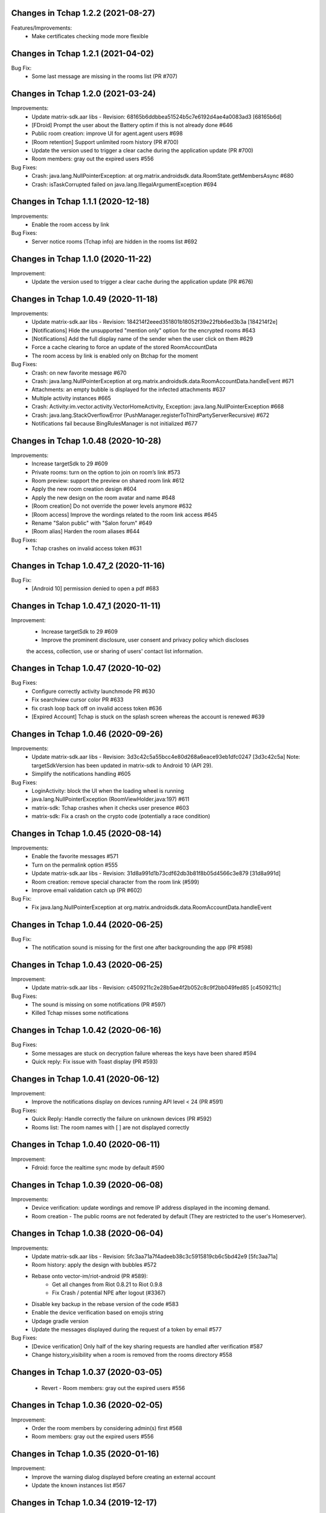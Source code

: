 Changes in Tchap 1.2.2 (2021-08-27)
===================================================

Features/Improvements:
 * Make certificates checking mode more flexible 
 
Changes in Tchap 1.2.1 (2021-04-02)
===================================================

Bug Fix:
 * Some last message are missing in the rooms list (PR #707)

Changes in Tchap 1.2.0 (2021-03-24)
===================================================

Improvements:
 * Update matrix-sdk.aar libs - Revision: 68165b6ddbbea51524b5c7e6192d4ae4a0083ad3 [68165b6d]
 * [FDroid] Prompt the user about the Battery optim if this is not already done #646
 * Public room creation: improve UI for agent.agent users #698
 * [Room retention] Support unlimited room history (PR #700)
 * Update the version used to trigger a clear cache during the application update (PR #700)
 * Room members: gray out the expired users #556

Bug Fixes:
 * Crash: java.lang.NullPointerException: at org.matrix.androidsdk.data.RoomState.getMembersAsync #680
 * Crash: isTaskCorrupted failed on java.lang.IllegalArgumentException #694

Changes in Tchap 1.1.1 (2020-12-18)
===================================================

Improvements:
 * Enable the room access by link

Bug Fixes:
 * Server notice rooms (Tchap info) are hidden in the rooms list #692

Changes in Tchap 1.1.0 (2020-11-22)
===================================================

Improvement:
 * Update the version used to trigger a clear cache during the application update (PR #676)

Changes in Tchap 1.0.49 (2020-11-18)
===================================================

Improvements:
 * Update matrix-sdk.aar libs - Revision: 184214f2eeed351801b18052f39e22fbb6ed3b3a [184214f2e]
 * [Notifications] Hide the unsupported "mention only" option for the encrypted rooms #643
 * [Notifications] Add the full display name of the sender when the user click on them #629
 * Force a cache clearing to force an update of the stored RoomAccountData
 * The room access by link is enabled only on Btchap for the moment

Bug Fixes:
 * Crash: on new favorite message #670
 * Crash: java.lang.NullPointerException at org.matrix.androidsdk.data.RoomAccountData.handleEvent #671
 * Attachments: an empty bubble is displayed for the infected attachments #637
 * Multiple activity instances #665
 * Crash: Activity:im.vector.activity.VectorHomeActivity, Exception: java.lang.NullPointerException #668
 * Crash: java.lang.StackOverflowError (PushManager.registerToThirdPartyServerRecursive) #672
 * Notifications fail because BingRulesManager is not initialized #677
 
Changes in Tchap 1.0.48 (2020-10-28)
===================================================

Improvements:
 * Increase targetSdk to 29 #609
 * Private rooms: turn on the option to join on room’s link #573
 * Room preview: support the preview on shared room link #612
 * Apply the new room creation design #604
 * Apply the new design on the room avatar and name #648
 * [Room creation] Do not override the power levels anymore #632
 * [Room access] Improve the wordings related to the room link access #645
 * Rename "Salon public" with "Salon forum" #649
 * [Room alias] Harden the room aliases #644

Bug Fixes:
 * Tchap crashes on invalid access token #631

Changes in Tchap 1.0.47_2 (2020-11-16)
===================================================

Bug Fix:
 * [Android 10] permission denied to open a pdf #683

Changes in Tchap 1.0.47_1 (2020-11-11)
===================================================

Improvement:
 * Increase targetSdk to 29 #609
 * Improve the prominent disclosure, user consent and privacy policy which discloses
 the access, collection, use or sharing of users' contact list information.

Changes in Tchap 1.0.47 (2020-10-02)
===================================================

Bug Fixes:
 * Configure correctly activity launchmode PR #630
 * Fix searchview cursor color PR #633
 * fix crash loop back off on invalid access token #636
 * [Expired Account] Tchap is stuck on the splash screen whereas the account is renewed #639
 
Changes in Tchap 1.0.46 (2020-09-26)
===================================================

Improvements:
 * Update matrix-sdk.aar libs - Revision: 3d3c42c5a55bcc4e80d268a6eace93eb1dfc0247 [3d3c42c5a]
   Note: targetSdkVersion has been updated in matrix-sdk to Android 10 (API 29).
 * Simplify the notifications handling #605

Bug Fixes:
 * LoginActivity: block the UI when the loading wheel is running
 * java.lang.NullPointerException (RoomViewHolder.java:197) #611
 * matrix-sdk: Tchap crashes when it checks user presence #603
 * matrix-sdk: Fix a crash on the crypto code (potentially a race condition)

Changes in Tchap 1.0.45 (2020-08-14)
===================================================

Improvements:
 * Enable the favorite messages #571
 * Turn on the permalink option #555
 * Update matrix-sdk.aar libs - Revision: 31d8a991d1b73cdf62db3b81f8b05d4566c3e879 [31d8a991d]
 * Room creation: remove special character from the room link (#599)
 * Improve email validation catch up (PR #602)

Bug Fix:
 * Fix java.lang.NullPointerException at org.matrix.androidsdk.data.RoomAccountData.handleEvent

Changes in Tchap 1.0.44 (2020-06-25)
===================================================

Bug Fix:
 * The notification sound is missing for the first one after backgrounding the app (PR #598)

Changes in Tchap 1.0.43 (2020-06-25)
===================================================
Improvement:
 * Update matrix-sdk.aar libs - Revision: c4509211c2e28b5ae4f2b052c8c9f2bb049fed85 [c4509211c]

Bug Fixes:
 * The sound is missing on some notifications (PR #597)
 * Killed Tchap misses some notifications

Changes in Tchap 1.0.42 (2020-06-16)
===================================================

Bug Fixes:
  * Some messages are stuck on decryption failure whereas the keys have been shared #594
  * Quick reply: Fix issue with Toast display (PR #593)

Changes in Tchap 1.0.41 (2020-06-12)
===================================================

Improvement:
 * Improve the notifications display on devices running API level < 24 (PR #591)

Bug Fixes:
  * Quick Reply: Handle correctly the failure on unknown devices (PR #592)
  * Rooms list: The room names with [ ] are not displayed correctly
 
Changes in Tchap 1.0.40 (2020-06-11)
===================================================

Improvement:
 * Fdroid: force the realtime sync mode by default #590

Changes in Tchap 1.0.39 (2020-06-08)
===================================================

Improvements:
 * Device verification: update wordings and remove IP address displayed in the incoming demand.
 * Room creation - The public rooms are not federated by default (They are restricted to the user's Homeserver).

Changes in Tchap 1.0.38 (2020-06-04)
===================================================

Improvements:
 * Update matrix-sdk.aar libs - Revision: 5fc3aa71a7f4adeeb38c3c5915819cb6c5bd42e9 [5fc3aa71a]
 * Room history: apply the design with bubbles #572
 * Rebase onto vector-im/riot-android (PR #589):
    - Get all changes from Riot 0.8.21 to Riot 0.9.8
    - Fix Crash / potential NPE after logout (#3367)
 * Disable key backup in the rebase version of the code #583
 * Enable the device verification based on emojis string
 * Updage gradle version
 * Update the messages displayed during the request of a token by email #577

Bug Fixes:
 * [Device verification] Only half of the key sharing requests are handled after verification #587
 * Change history_visibility when a room is removed from the rooms directory #558

Changes in Tchap 1.0.37 (2020-03-05)
===================================================

 * Revert - Room members: gray out the expired users #556
 
Changes in Tchap 1.0.36 (2020-02-05)
===================================================

Improvement:
 * Order the room members by considering admin(s) first #568
 * Room members: gray out the expired users #556
 
Changes in Tchap 1.0.35 (2020-01-16)
===================================================

Improvement:
 * Improve the warning dialog displayed before creating an external account
 * Update the known instances list #567

Changes in Tchap 1.0.34 (2019-12-17)
===================================================

Improvement:
 * Configure per-room retention period for messages #524 - Enabled only on Pre-prod.
 * Update wording on limit exceeded error #557
 * Adjust F-Droid parameters #565
 * Clean the Tchap-secure application #564
 
Bug Fix:
 * App crashes during `computeDisplayNameFromUserId` #560

Changes in Tchap 1.0.33 (2019-11-25)
===================================================

Improvement:
 * Manage a minimum client version #493

Changes in Tchap 1.0.32 (2019-11-01)
===================================================

Improvements:
 * Update the pinned certificates list
 * Limit Tchap to Android 5.0 Lollipop (API 21) and higher #549
 
Bug Fixes:
 * [Account Validity] Handle the renewal url in the Tchap application #546
 * Update stored connection configuration before using them PR #551

Changes in Tchap 1.0.31 (2019-09-26)
===================================================

Only one change:
 * Force a cache clearing to handle correctly the recent changes.

Changes in Tchap 1.0.30 (2019-09-19)
===================================================

Improvements:
 * Update matrix-sdk.aar libs - Revision:b525955b38fe359717d856679c270d1b824f7b5e [b525955b]
 * Handle the strong password policy forced by the server #465
 * Room creation: allow or not the external users to join the room #474
 * Add a marker to indicate whether or not a room can be joined by external users #475
 * The room admin is able to open the room to the external users #476
 * Room members: invite new members by their email address #483
 * Room members: remove the external users from the picker when they are not allowed to join #484
 * Discussion creation: Add the room access rule value: ".direct" #491
 * Allow the user to send a new invite to an external email address #499
 * Remove the URL preview option from the user's settings #527
 * Room Members: Allow to revoke 3pid invites PR #530
 * Pin the new agent.externe certificate
 * Add room access info in the Room title #536
 * Prompt the user before creating an external account #525

Bug Fixes:
 * Do not use by default a member avatar for the room avatar #528
 * The external users are not able to send messages in an encrypted room #539
 * the displayname of an external is sometime incorrect #511

Changes in Tchap 1.0.29 (2019-09-01)
===================================================

Improvements:
 * Force the email address in lower case #514
 * Prod: pin the certificat of the external instance
 * Fix notification problem when the WAKE_LOCK permission is not granted PR #390

Bug Fix:
 * Room member completion: Do not display the matrix identifier #357

Changes in Tchap 1.0.28 (2019-08-07)
===================================================

Improvements:
 * Prompt the last room admin before letting him leave the room #496
 * Update matrix-sdk.aar libs - Revision:3b808f63d44bbf9d68a204b56cc607c34b47d964 [3b808f63] (v0.9.26)
 * Include 64bits version of the libraries in the APK PR #506

Bug Fix:
 * Improve accessibility service notifications #448

Changes in Tchap 1.0.27 (2019-07-05)
===================================================

Improvements:
 * Prompt external users before displaying their email in user directory #482
 * Update matrix-sdk.aar libs - Revision:3e3cd0a4ad6c36cff3bd925b916a9c611a656853 [3e3cd0a4] PR #490

Bug Fix:
 * Bug Fix - Blink of the expired account dialog #487
 * Rooms list: Fix the rooms order when the user decided to ignore join/leave events #485

Changes in Tchap 1.0.26 (2019-06-18)
===================================================

Improvements:
 * Enable the proxy lookup use on Prod
 * The external users can now be hidden from the users directory search, show the option in settings #477
 * Support the account validity error #461

Bug Fix:
 * Discussion left by the other member are named "Salon vide" #451

Changes in Tchap 1.0.25 (2019-05-23)
===================================================

Improvements:
 * Push notifications: remove the option "confidentialité réduite" #466
 * Retrait du firebase analytics #468
 * Support proxy lookup #471
 * Update matrix-sdk.aar libs - Revision: 21569865d463481ac656b6eb06f62494ff9f6412 [21569865] PR #472

Changes in Tchap 1.0.24 (2019-05-03)
===================================================

Improvements:
 * Configure the application for the external users.
 * on F-Droid version, the default sync delay is increased to 1 minute.
 
Bug Fixes:
 * Registration - Infinite loading wheel on unauthorized email #459

Changes in Tchap 1.0.23 (2019-04-23)
===================================================

Improvements:
 * Increase the minimum password length to 8 #463
 * Settings: Remove the phone number option #462
 * Update matrix-sdk.aar lib - Revision: bdae4c5d479a5992b8d4ec70cfb80a475a92143f
 
Bug Fixes:
 * Security fix: remove obsolete and buggy ContentProvider which could allow a malicious local app to compromise account data. Many thanks to Julien Thomas (twitter.com/@julien_thomas) from Protektoid Project (https://protektoid.com) for identifying this and responsibly disclosing it.
 * zoom-out on image causes crash #441

Changes in Tchap 1.0.22 (2019-03-22)
===================================================

Improvements:
 * Warn the user about the remote logout in case of a password change #439
 
Bug Fixes:
 * The app icon badges is buggy #440
 * Bug report sending fails on a certificate error.

Changes in Tchap 1.0.21 (2019-03-15)
===================================================

Improvements:
 * Do not allow system certificates in apk built with pinning PR #453
 * Block invite to a deactivated account user #444
 
Bug Fixes:
 * FCM service is not working #449
 * Parameters: infinite loading wheel on avatar update #454
 * Problem with deactivated/reactivated accounts #438

Changes in Tchap 1.0.20 (2019-03-12)
===================================================

Improvements:
 * Trust the user CAs in apk built without pinning #445
 * Update TAC url #442

Changes in Tchap 1.0.19 (2019-02-22)
===================================================

Improvements:
 * Enable Certificate pinning for the "agent" target #367
 * Private Room creation: change history visibility to "invited" #425
 * Power level: a room member must be moderator to invite #426
 * Keys sharing: remove the verification option #422
 * Settings: hide membership events by default #423
 * Adjust wording on bug report #432
 * Fix an unexpected warning when the Camera permission is requested #436
 
Bug Fixes:
 * Antivirus scan: outgoing attachments are considered infected by mistake #433
 * Two discussions is created when the user presses "enter" on an external keyboard #435
 * Failed to send a video captured by the native camera.

Changes in Tchap 1.0.18 (2019-02-06)
===================================================

Improvement:
 * Registration: remove the polling mechanism on email validation #417

Changes in Tchap 1.0.17 (2019-01-25)
===================================================

Improvements:
 * Adjust some points on Android project configuration PR #404
 * Display the padlock in dark red color for the protected target #414
 
Bug Fix:
 * The Terms And Conditions are not available anymore (PR #412).

Changes in Tchap 1.0.15 (2019-01-11)
===================================================

Improvements:
 * Configure Android project to build the different application version #396
 * Enable bug report, and rage shake #394
 * Improve registration process #401
 
Bug Fixes:
 * Tchap auto joined a public room which allows the preview #403
 * Room creation: the actions on the public option toggle are ignored #397

Changes in Tchap 1.0.14 (2018-12-17)
===================================================

Improvements:
 * Update Tchap logo for the protected infra.
 
Bug Fix:
 * Public rooms list: a wrong domain is displayed.

Changes in Tchap 1.0.13 (2018-12-12)
===================================================

Bug Fix:
 * Public room creation: wrong domain is displayed #395

Changes in Tchap 1.0.12 (2018-11-29)
===================================================

Improvements:
 * Update matrix-sdk.aar lib - build 1953 - Revision:e07635053dede93f2f23f586310b012a0a59b6b1

Bug Fixes:
 * Remove the warning on unknown devices when a call is placed #393
 * I'm not allow to send message in a new joined room #392
 * Rooms members: members who left are listed with the actual members #391
 * Matrix Content Scanner: Update the stored server public key (riot-android PR 400)

Changes in Tchap 1.0.11 (2018-11-22)
===================================================

Improvements:
 * Update matrix-sdk.aar lib - build 1950 - Revision:b39da507f6f61e617c8164b2adcbf013ec0f3135
 * User Profile: add an option to hide the user from users directory search (#385)
 * Certificate pinning (#367):
    - A new flavor dimension has been added "pinning"
    - A configuration file has been added to handle potential fingerprints
    - The user is prevented from accepting unknown certificates
 * Replace "chat.xxx.gouv.fr" url with ""matrix.xxx.gouv.fr" (#384)
 * Room history: Apply the right tint on padlock in encrypted room.
 * Rebase from vector-im/riot-android:
    Features:
     - Enable Lazy Loading by default, if the hs supports it
     - Add RTL support (2376, 2271)
	 
	Improvements:
     - Remove double negations from settings and update descriptions (2723)
     - Handle missing or bad parameter in slash command
     - Support specifying kick and ban message (2164)
     - Add image transparency and fix issues with gifs in the media viewer (2731)
     - Ability to crop profile picture before setting (2598)
     - Add a setting of the room's info area visibility.
	 
   Other changes:
     - Locales management has been moved to a dedicated file

	Bugfix:
     - Improve `/markdown` command (2673)
     - Fix Permalinks and registration issue (2689)
     - Mention from read receipts list doesn't work (656)
     - Fix issue when scrolling file list in room details (2702)
     - Align switch camera button to parent in landscape mode (2704)
 
Bug Fixes:
 * Registration: Tchap launch fails when the user clicks on the email link (#386)

Changes in Tchap 1.0.10 (2018-10-30)
===================================================

Improvements:
 * Update matrix-sdk.aar lib - build 1932 - Revision:7050323fa65ed32a301c3cd4fc25dbee60636c00
 * Show the keyboard by default on event selection.
 * Rebase from vector-im/riot-android:
	Improvements:
	 - Improve certificate pinning management (PR matrix-android-sdk 375)
	 - Use LocalBroadcastManager when applicable (2595)
	 - Tapping on profile picture in sidebar opens settings page (2597)

	Bugfix:
	 - When exporting E2E keys, it isn't clear that you are creating a new password (2626)
	 - Reply get's lost when moving app in background and back (2581)
	 - Android 8: crash on device Boot (2615)
	 - Avoid creation of Gson object (2608)
	 - Inline code breaks in reply messages (2531)
 
Bug Fixes:
 * Notifications are disabled on Fdroid after application update #381
 * Modify transparent logo and update sources to use new file #380

Other:
 * Disable local file encryption until "Unexpected error on app resume:..."(#383) is fixed.
 
Changes in Tchap 1.0.9 (2018-10-02)
===================================================

Improvements:
 * Update matrix-sdk.aar lib - build 1905 - Revision: 941bfe7f7586dc101a39ac9588be0b9b1e2a35dc
 
Bug Fix:
 * Add retro-compatibility for Android < 20 to be able to negociate a TLS session.

Changes in Tchap 1.0.8 (2018-09-28)
===================================================

Improvements:
 * Configure accepted TLS cipher suites #369
 * Protect local data in Tchap #366
 * Forbid screenshots of sensitive content #206
 * Miscellaneous hardening features #242
 * Public rooms: configure the federation #129
 * Improve room creation UI: the room creation is allowed even if no member is selected #377
 * A public room may become private #368
 * Improve "reply to" option #371
 * Update matrix-sdk.aar lib - build 1903 - Revision: b4bfc0750d43ec8a7a1ea1814cc626e1c46f7e0d
 * Rebase from vector-im/riot-android:
	 Improvements:
	  - Minor changes to toolbar style and other UI elements (2529)
	  - Improvements to dialogs, video messages, and the previewer activity (2583)
	  - Improve intent to open document (2544)
	  - Avoid useless dialog for permission (2331)
	  - Improve wording when exporting keys (2289)
	  - Upgrade lib libphonenumber from v8.0.1 to 8.9.12
	  - Upgrade Google firebase libs
 
	 Bugfix:
	 - Fix crash when opening file with external application (2573)
	 - Fix issue on settings: unable to rename current device if it has no name (2174)
	 - Allow anyone to add local alias and to try to delete local alias (1033)
	 - Fix issue on "Resend all" action (2569)
	 - Fix messages vanishing when resending them (2508)
	 - Remove delay for / completion (2576)
	 - Handle `\/` at the beginning of a message to send a message starting with `/` (658)
	 - Escape nicknames starting with a forward slash `/` in mentions (2146)
	 - Improve management of Push feature
	 - MatrixError mResourceLimitExceededError is now managed in MxDataHandler (vector-im/riot-android#2547 point 2)
 
Bug Fixes:
 * Bad wording on "+" Menu #370
 * Room Settings: the matrix id is displayed for the banned users PR #376
 * Public Rooms: Disable the pagination, display all available rooms

Changes in Tchap 1.0.7 (2018-09-04)
===================================================

Improvements:
 * Update matrix-sdk.aar lib - build 1875 - Revision: ccf12449b8f09b06a7a8f501b9d7a382270b2305
 * Rebase from vector-im/riot-android #364
 
Bug Fixes:
 * Public Rooms: the loading wheel is missing #362
 * A discussion is considered as a salon after I left and joined it again #356

Changes in Tchap 1.0.6 (2018-08-07)
===================================================

Bug Fixes:
 * On joining public room for the first time: terms and conditions error #347
 * The app crashes when a user deletes his account #351
 * After a user is excluded from a room, he can still view it in the list of conversation #349
 * DinsicUtils: the method `isFromFrenchGov()` is not relevant anymore #149
 * Settings - Keys export/import dialog: the button label is not readable #358

Changes in Tchap 1.0.5 (2018-07-13)
===================================================

Improvement:
 * Fix some problems found by FindBugs PR #248
 * Updating the margin of the room sending message layout PR #343
 * Removing the option to create a room shortcut on the phone's home screen PR #344

Bug Fixes:
 * Multiple invites sent when I try to start a conversation #345
 * Search in invite contacts screen : do not display user directory section #195

Changes in Tchap 1.0.4 (2018-07-11)
===================================================

Improvement:
 * Disable temporarily the notification listener check PR #339

Changes in Tchap 1.0.3 (2018-07-10)
===================================================

Improvements:
 * Update matrix-sdk.aar lib - build 1835 - Revision: d9644895fdc5ad3af563fbadc8f0f82ae6e0f919
 * Update OLM lib to version 2.3.0.
 * Antivirus: Encrypt AES keys sent to the antivirus server #122
 * Hide the "inviter des contacts dans Tchap" button #285
 * Public rooms: turn on the preview by default #262
 * Encrypt event content for invited members #322
 * Add support for the scanning and downloading of unencrypted thumbnails #278
 * Rewritten camera + pick files to use standard Android API (thx to @af-anssi) PR #212
 * Detect accessibility service (thx to @af-anssi) PR #209
 * Room history: update the design of the text input #267
 * Room history: remove the display of the state events (history access, encryption) #266
 * Authentication screen: waiting screen when sign in #300
 * Authentication screen: restore the forgot password option #216
 * Authentication screen: change discover strategy #299
 * Authentication screen: wording when sign in #298
 * FDroid: change pull parameters #301
 * Room invite: apply the hexagon shape on avatar for a "salon" #283
 * Remove the option "Effacer" on the membership event in the room history #310
 * delete piwic link #291
 * Display the discussions invites in the Conversations tab #288
 * Home screen: dismiss the potential search session when a new activity is started #265
 * Room creation: highlight the caution for public rooms #215
 * Update the search bar display #271
 * Code cleaning: Remove useless code in the login activity PR #329
 * Updates icons for medias and VoIP #332
 * Hide the "inviter des contacts dans Tchap" button #285

Bug Fixes:
 * My first public "salon" is displayed like a discussion #284
 * Some discussions are displayed like a salon (and conversely) in the rooms search result #279
 * Creation of an infinity of rooms #305
 * The display name of some users is missing #309
 * Put the section header title in lower case #328
 * Handle correctly unauthorized email during registration PR #308
 * Handle correctly unreachable contacts PR #280
 * Nouveau salon: media permissions (permission.CAMERA,...) are not checked correctly #282
 * Unable to give my consent when I reject a room invite #281
 * Disable Rageshake detection #293
 * Fix crash with media (images/videos) on Android 4.x #333
 * An unread badge is displayed on Contact tab by mistake PR #337

Changes in Tchap 1.0.2 (2018-06-29)
===================================================

Improvements:
 * Change the application id with "fr.gouv.tchap".
 * Update matrix-sdk.aar lib - build 1820 - Revision: 85a7423c23cbf82e1f447f81dc1ff4661884438d
 * Encrypt event content for invited members when some device id are available for them.
 * Create a new room and invite members : the disabled buttons must have an alpha #254
 * Contacts picker: Improve Tchap contacts display #261
 * Room creation: Do not prompt the user if the alias is already used #249

Bug Fixes:
 * Authentication screen: Improve keyboard handling #251
 * Home screen: enlarge clickable area of the tab (Conversations/Contacts) #268
 * "Inviter par mail": check whether an account is already known for the provided email #250

Changes in Tchap 1.0.1 (2018-06-26)
===================================================
 
Bug Fixes:
 * Select back on a recently joined room make the user leave the app #255
 * Unable to accept an invitation without giving consent #253
 * Discussion: some discussions are missing in the conversations list #252
 * Room summary : sender display name is wrong. #258

Changes in Tchap 1.0.0 (2018-06-25)
===================================================
 
Improvements:
 * Update matrix-sdk lib: build 1815 - Revision: b9d425adf430f05312697f5bc2f5c9dce9d1c912
 * Antivirus: Add MediaScan in the attachments handling #122 (Encrypted AES keys are not supported yet)
 * Authentication screen: remove Tchap icon, add ActionBar title #187
 * Room creation - Set Avatar, Name, Privacy and Participants #127
 * Contacts: new direct chat creation #176
 * Invitation des contacts: Add the button at the top of contacts list #173
 * Invitation des contacts: Update the non-tchap contacts list display #174
 * Invitation des contacts: Hide the created room used to invite a contact #175
 * Invitation des contacts: Check whether the contact can register before inviting him #184
 * Invitation des contacts: Update "inviter par mail" button #177
 * Burger menu: update design #191
 * New build flavor to include/exclude VoIP features and related code PR#202
 * Home screen: Remove the search icon and the menu icon from the ActionBar #188
 * Theme: Update Tchap colors #178
 * Change the public rooms access (Use the floating button) #196
 * Redesign headers and details screens for room activities #217
 * Home screen - Conversation View: Update design #190
 * Home screen - Contact View: remove connexion info, highlight contact domain #189
 * Tchap links: Update all the existing riot links #185
 * Hide radio button on menu #230
 * Nouveau changement de terminologie : les salons redeviennent des salons, et les dialogue des discussions #186
 * Disable permalink, remove matrix.to handling #193
 * Enlarge contact's list #246
 * Nouvelle Discussion: list only Tchap users #194
 
Bug Fixes:
 * Some non-tchap users are displayed in the Contacts list #181
 * Contact's list is not correct when inviting to a room #234
 * Focus when click on search icon #223

Changes in Tchap 0.1.8 (2018-05-30)
===================================================
 
Improvements:
 * Update matrix-sdk lib: build 1796 - Revision: 8732182a9c43adca7d6e372ea2f6f0375e6fa49f
 * Enable Kotlin, and upgrade gradle and build tools PR #158
 * Update okhttp to version 3.10 and retrofit to version 2.4 PR #158
 * Replace the bottom bar by a top bar #154
 * Remove Analytics tracking until Tchap defines its own Piwik/Matomo instance PR #167
 
Bug Fix:
 * adjust color and size of search hint PR #161

Changes in Tchap 0.1.7 (2018-05-04)
===================================================
 
Improvements:
 * matrix_sdk_version: 0.9.3 (5d401a1)
 * Change register/login sequence #112
 * Eliminate the preview step #113
 * Limitations on direct chat #114
 * Change room menu items #115
 * The rooms directories are not available for the E-users #125
 * Update room terminology #130
 * Change the room creation options #131
 * Contacts List: hide the non-tchap users #132
 * Contacts picker: the button "inviter des contacts" is renamed "inviter par email"
 * Remove the option "créer un salon" from the contacts picker #133
 * The user is not allowed to change his display name #134
 * Room directories: show the known federated directories #135
 * Start tchap on the room screen PR #144
 * Improve room summary PR #145
 
Bug Fix:
 * Can't acces room directory #82

Changes in Tchap 0.1.6 (2018-04-18)
===================================================
 
Improvement:
 * Update the tchap icons.
 * Update the MXID based on the email.
 
Bug Fix:
 * Change splash screen #120
 
Changes in Tchap 0.1.5 (2018-04-10)
===================================================
 
Improvements:
 * Open the existing direct chat on contact selection even if the contact has left it #103
 * Name a direct chat that has been left #103
 * Direct chat: invite again left member on new message #104
 * Conversations screen: re-enable favorites use (pinned rooms) #105
 * Search in the user directories is disabled for the users of the E-platform #108
 
Bug Fix:
 * Update IRC command handling (disable /nick and control /invite) #106

Changes in Tchap 0.1.4 (2018-04-06)
===================================================
 
Improvements:
 * Hide the current user from the Contacts list #95
 * Dinsic improve displayname (append the email domain) #99
 
Bug Fixes:
 * The email verification failed on device with background process limited #100
 * Reactivate register button when click to login button #97
 * Some contacts display a "null" display name #101

Changes in Tchap 0.1.3 (2018-04-04)
===================================================
 
Improvements:
 * Update matrix-sdk.aar lib (build 1762).
 * Factorization direct chat handling #77.
 * The MXID is based on the 3PID #89
 * Direct Chat Handling: Detect automatically the direct chats in which the user is invited by email #91
 * Restore the user directory section in the contacts when a search session is in progress #92.
 
Bug Fixes:
 * Crash sometime when try to access public rooms #86
 * Registration: Finalize correctly the account creation from email link #87
 * Contacts: duplicate items may appear after inviting a contacts by email #88
 * The contacts list is empty whereas the local contacts access is granted #90

Changes in Tchap 0.1.2 (2018-03-22)
===================================================
 
Improvement:
 * Update the known identity server names #76
 
Bug Fix:
 * Registration: the email field is changed on app resume #65

Changes in Tchap 0.1.1 (2018-03-16)
===================================================
 
Improvements:
 * Update matrix-sdk.aar lib (v0.9.1).
 * Update the tchap icons #30
 * Improve contact description #58
 * External bubble users are not allowed to create a room #47
 * Reorganise contacts and rooms panel contents
 * Complete email when no email #26
 * New Room creation banner #37
 * Hide "discussion directe" option #35
 * User Settings: remove email edition #41
 * Change the actions of the FAB (+) #36
 * Check the pending invites before creating new direct chat #44
 * Registration: Improve the servers selection #43
 
Bug Fixes:
 * Public room visibility #28
 * Correct badge count in contacts and rooms tab #56